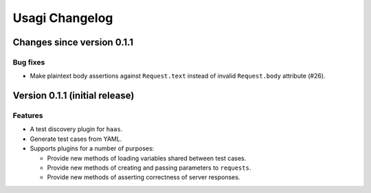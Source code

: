 =================
 Usagi Changelog
=================

Changes since version 0.1.1
===========================

Bug fixes
---------

* Make plaintext body assertions against ``Request.text`` instead of
  invalid ``Request.body`` attribute (#26).


Version 0.1.1 (initial release)
===============================

Features
--------

* A test discovery plugin for ``haas``.

* Generate test cases from YAML.

* Supports plugins for a number of purposes:

  * Provide new methods of loading variables shared between test cases.

  * Provide new methods of creating and passing parameters to ``requests``.

  * Provide new methods of asserting correctness of server responses.
